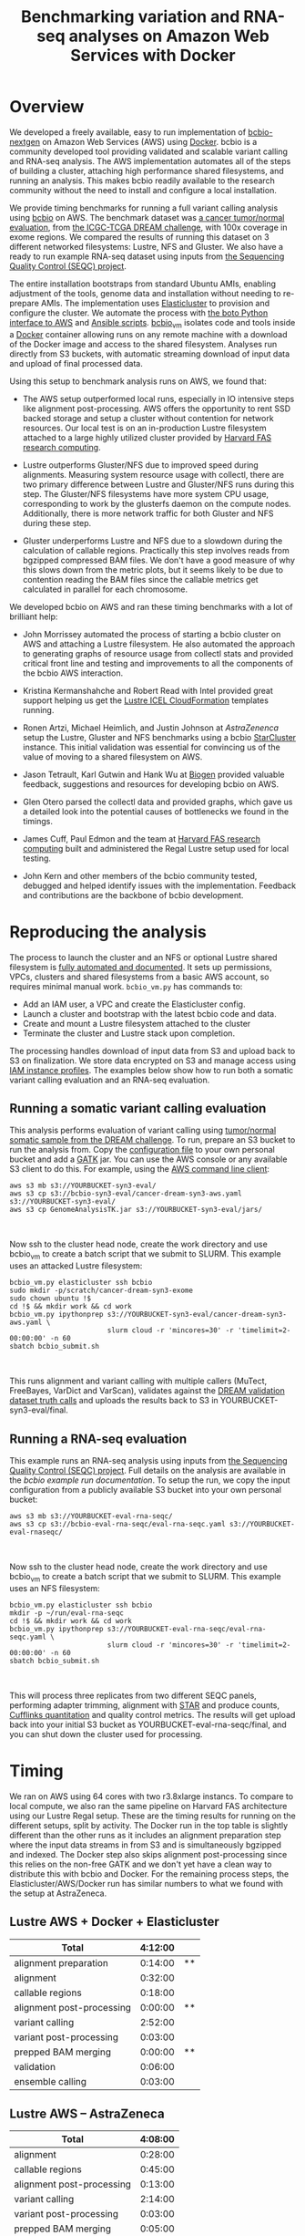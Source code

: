 #+BLOG: bcbio
#+POSTID: 702
#+TITLE: Benchmarking variation and RNA-seq analyses on Amazon Web Services with Docker
#+CATEGORY: benchmarking
#+TAGS: bioinformatics, variant, ngs, validation, benchmarking, collectl
#+OPTIONS: toc:nil num:nil

* Overview

We developed a freely available, easy to run implementation of [[bcbio][bcbio-nextgen]] on
Amazon Web Services (AWS) using [[docker][Docker]]. bcbio is a community developed tool
providing validated and scalable variant calling and RNA-seq analysis. The AWS
implementation automates all of the steps of building a cluster, attaching high
performance shared filesystems, and running an analysis. This makes bcbio
readily available to the research community without the need to install and
configure a local installation.

We provide timing benchmarks for running a full variant calling analysis using
[[bcbio][bcbio]] on AWS. The benchmark dataset was [[dream-about][a cancer tumor/normal evaluation]], from
[[dream][the ICGC-TCGA DREAM challenge]], with 100x coverage in exome regions. We compared
the results of running this dataset on 3 different networked filesystems:
Lustre, NFS and Gluster. We also have a ready to run example RNA-seq dataset
using inputs from [[seqc-paper][the Sequencing Quality Control (SEQC) project]].

The entire installation bootstraps from standard Ubuntu AMIs, enabling
adjustment of the tools, genome data and installation without needing to
re-prepare AMIs. The implementation uses [[elasticluster][Elasticluster]] to provision and
configure the cluster. We automate the process with
[[boto][the boto Python interface to AWS]] and [[ansible][Ansible scripts]]. [[bcbio-vm][bcbio_vm]] isolates
code and tools inside a [[docker][Docker]] container allowing runs on any remote machine
with a download of the Docker image and access to the shared filesystem.
Analyses run directly from S3 buckets, with automatic streaming download
of input data and upload of final processed data.

#+LINK: bcbio http://github.com/chapmanb/bcbio-nextgen
#+LINK: aws http://aws.amazon.com/
#+LINK: docker https://docker.com/
#+LINK: dream https://www.synapse.org/#!Synapse:syn312572
#+LINK: dream-about https://bcbio-nextgen.readthedocs.org/en/latest/contents/testing.html#cancer-tumor-normal
#+LINK: boto http://boto.readthedocs.org/en/latest/
#+LINK: bcbio-vm https://github.com/chapmanb/bcbio-nextgen-vm

Using this setup to benchmark analysis runs on AWS, we found that:

- The AWS setup outperformed local runs, especially in IO intensive steps
  like alignment post-processing. AWS offers the opportunity to rent SSD backed
  storage and setup a cluster without contention for network resources. Our
  local test is on an in-production Lustre filesystem attached to a large highly
  utilized cluster provided by [[fas][Harvard FAS research computing]].

- Lustre outperforms Gluster/NFS due to improved speed during
  alignments. Measuring system resource usage with collectl, there are two primary
  difference between Lustre and Gluster/NFS runs during this step. The
  Gluster/NFS filesystems have more system CPU usage, corresponding to work by
  the glusterfs daemon on the compute nodes. Additionally, there is more network
  traffic for both Gluster and NFS during these step.

- Gluster underperforms Lustre and NFS due to a slowdown during the
  calculation of callable regions. Practically this step involves
  reads from bgzipped compressed BAM files. We don't have a good measure of why
  this slows down from the metric plots, but it seems likely to be due to contention
  reading the BAM files since the callable metrics get calculated in parallel
  for each chromosome.

We developed bcbio on AWS and ran these timing benchmarks with a lot of
brilliant help:

- John Morrissey automated the process of starting a bcbio cluster on AWS and
  attaching a Lustre filesystem. He also automated the approach to generating
  graphs of resource usage from collectl stats and provided critical front line
  and testing and improvements to all the components of the bcbio AWS
  interaction.

- Kristina Kermanshahche and Robert Read with Intel provided great support
  helping us get the [[icel][Lustre ICEL CloudFormation]] templates running.

- Ronen Artzi, Michael Heimlich, and Justin Johnson at [[az][AstraZenenca]] setup the
  Lustre, Gluster and NFS benchmarks using a bcbio [[starcluster][StarCluster]] instance. This
  initial validation was essential for convincing us of the value of moving to a
  shared filesystem on AWS.

- Jason Tetrault, Karl Gutwin and Hank Wu at [[biogen][Biogen]] provided valuable feedback,
  suggestions and resources for developing bcbio on AWS.

- Glen Otero parsed the collectl data and provided graphs, which gave us a
  detailed look into the potential causes of bottlenecks we found in the
  timings.

- James Cuff, Paul Edmon and the team at [[fas][Harvard FAS research computing]]
  built and administered the Regal Lustre setup used for local testing.

- John Kern and other members of the bcbio community tested, debugged and helped
  identify issues with the implementation. Feedback and contributions are the
  backbone of bcbio development.

#+LINK: icel https://wiki.hpdd.intel.com/display/PUB/Intel+Cloud+Edition+for+Lustre*+Software
#+LINK: fas https://rc.fas.harvard.edu/
#+LINK: az www.astrazeneca.com
#+LINK: biogen http://www.biogenidec.com/

* Reproducing the analysis

The process to launch the cluster and an NFS or optional Lustre shared
filesystem is [[awsdocs][fully automated and documented]]. It sets up permissions, VPCs,
clusters and shared filesystems from a basic AWS account, so requires minimal
manual work. ~bcbio_vm.py~ has commands to:

- Add an IAM user, a VPC and create the Elasticluster config.
- Launch a cluster and bootstrap with the latest bcbio code and data.
- Create and mount a Lustre filesystem attached to the cluster
- Terminate the cluster and Lustre stack upon completion.

The processing handles download of input data from S3 and upload back to S3 on
finalization. We store data encrypted on S3 and manage access using
[[instance-profile][IAM instance profiles]]. The examples below show how to run both a somatic variant
calling evaluation and an RNA-seq evaluation.

#+LINK: starcluster http://star.mit.edu/cluster/index.html
#+LINK: elasticluster https://github.com/gc3-uzh-ch/elasticluster
#+LINK: ansible http://www.ansible.com/home
#+LINK: awsdocs https://bcbio-nextgen.readthedocs.org/en/latest/contents/cloud.html
#+LINK: instance-profile http://docs.aws.amazon.com/AWSEC2/latest/UserGuide/iam-roles-for-amazon-ec2.html

** Running a somatic variant calling evaluation

This analysis performs evaluation of variant calling using
[[dream-about][tumor/normal somatic sample from the DREAM challenge]].
To run, prepare an S3 bucket to run the analysis from. Copy the [[eval-config][configuration file]]
to your own personal bucket and add a [[gatk][GATK]] jar. You can use the AWS console or
any available S3 client to do this. For example, using the [[awscli][AWS command line client]]:

#+BEGIN_SRC
aws s3 mb s3://YOURBUCKET-syn3-eval/
aws s3 cp s3://bcbio-syn3-eval/cancer-dream-syn3-aws.yaml s3://YOURBUCKET-syn3-eval/
aws s3 cp GenomeAnalysisTK.jar s3://YOURBUCKET-syn3-eval/jars/
#+END_SRC
#+BEGIN_HTML
<br/>
#+END_HTML

Now ssh to the cluster head node, create the work directory and use bcbio_vm to
create a batch script that we submit to SLURM. This example uses an attacked
Lustre filesystem:

#+BEGIN_SRC
bcbio_vm.py elasticluster ssh bcbio
sudo mkdir -p/scratch/cancer-dream-syn3-exome
sudo chown ubuntu !$
cd !$ && mkdir work && cd work
bcbio_vm.py ipythonprep s3://YOURBUCKET-syn3-eval/cancer-dream-syn3-aws.yaml \
                        slurm cloud -r 'mincores=30' -r 'timelimit=2-00:00:00' -n 60
sbatch bcbio_submit.sh
#+END_SRC
#+BEGIN_HTML
<br/>
#+END_HTML

This runs alignment and variant calling with multiple callers (MuTect,
FreeBayes, VarDict and VarScan), validates against the
[[dream][DREAM validation dataset truth calls]] and uploads the results back
to S3 in YOURBUCKET-syn3-eval/final.

#+LINK: eval-config https://s3.amazonaws.com/bcbio-syn3-eval/cancer-dream-syn3-aws.yaml
#+LINK: awscli https://aws.amazon.com/cli/
#+LINK: gatk https://www.broadinstitute.org/gatk/

** Running a RNA-seq evaluation

This example runs an RNA-seq analysis using inputs from
[[seqc-paper][the Sequencing Quality Control (SEQC) project]]. Full details on the analysis are
available in the [[seqc-detail][bcbio example run documentation]]. To setup the run, we copy the
input configuration from a publicly available S3 bucket into your own personal bucket:

#+BEGIN_SRC
aws s3 mb s3://YOURBUCKET-eval-rna-seqc/
aws s3 cp s3://bcbio-eval-rna-seqc/eval-rna-seqc.yaml s3://YOURBUCKET-eval-rnaseqc/
#+END_SRC
#+BEGIN_HTML
<br/>
#+END_HTML

Now ssh to the cluster head node, create the work directory and use bcbio_vm to
create a batch script that we submit to SLURM. This example uses an NFS filesystem:

#+BEGIN_SRC
bcbio_vm.py elasticluster ssh bcbio
mkdir -p ~/run/eval-rna-seqc
cd !$ && mkdir work && cd work
bcbio_vm.py ipythonprep s3://YOURBUCKET-eval-rna-seqc/eval-rna-seqc.yaml \
                        slurm cloud -r 'mincores=30' -r 'timelimit=2-00:00:00' -n 60
sbatch bcbio_submit.sh
#+END_SRC
#+BEGIN_HTML
<br/>
#+END_HTML

This will process three replicates from two different SEQC panels, performing
adapter trimming, alignment with [[star][STAR]] and produce counts, [[cufflinks][Cufflinks quantitation]]
and quality control metrics. The results will get upload back into your initial S3 bucket as
YOURBUCKET-eval-rna-seqc/final, and you can shut down the cluster used for processing.

#+LINK: seqc-paper http://www.nature.com/nbt/journal/v32/n9/full/nbt.2957.html
#+LINK: seqc-details https://bcbio-nextgen.readthedocs.org/en/latest/contents/testing.html#rnaseq-example
#+LINK: star https://github.com/alexdobin/STAR
#+LINK: cufflinks http://cufflinks.cbcb.umd.edu/

* Timing

We ran on AWS using 64 cores with two r3.8xlarge instancs. To compare to local
compute, we also ran the same pipeline on Harvard FAS architecture using our
Lustre Regal setup. These are the timing results for running on the different
setups, split by activity. The Docker run in the top table is slightly different
than the other runs as it includes an alignment preparation step where the input
data streams in from S3 and is simultaneously bgzipped and indexed. The Docker
step also skips alignment post-processing since this relies on the non-free GATK
and we don't yet have a clean way to distribute this with bcbio and Docker. For
the remaining process steps, the Elasticluster/AWS/Docker run has similar
numbers to what we found with the setup at AstraZeneca.

** Lustre AWS + Docker + Elasticluster

| Total                     | 4:12:00 |    |
|---------------------------+---------+----|
| alignment preparation     | 0:14:00 | ** |
| alignment                 | 0:32:00 |    |
| callable regions          | 0:18:00 |    |
| alignment post-processing | 0:00:00 | ** |
| variant calling           | 2:52:00 |    |
| variant post-processing   | 0:03:00 |    |
| prepped BAM merging       | 0:00:00 | ** |
| validation                | 0:06:00 |    |
| ensemble calling          | 0:03:00 |    |

**  Lustre AWS -- AstraZeneca

| Total                     | 4:08:00 |
|---------------------------+---------|
| alignment                 | 0:28:00 |
| callable regions          | 0:45:00 |
| alignment post-processing | 0:13:00 |
| variant calling           | 2:14:00 |
| variant post-processing   | 0:03:00 |
| prepped BAM merging       | 0:05:00 |
| validation                | 0:06:00 |
| ensemble calling          | 0:03:00 |
| quality control           | 0:05:00 |

** NFS AWS -- AstraZeneca

| Total                     | 4:31:00 |
|---------------------------+---------|
| alignment                 | 0:47:00 |
| callable regions          | 0:43:00 |
| alignment post-processing | 0:13:00 |
| variant calling           | 2:16:00 |
| variant post-processing   | 0:03:00 |
| prepped BAM merging       | 0:13:00 |
| validation                | 0:06:00 |
| ensemble calling          | 0:02:00 |
| quality control           | 0:05:00 |

** Gluster AWS -- AstraZeneca

| Total                     | 5:36:00 |
|---------------------------+---------|
| alignment                 | 0:47:00 |
| callable regions          | 1:34:00 |
| alignment post-processing | 0:20:00 |
| variant calling           | 2:20:00 |
| variant post-processing   | 0:03:00 |
| prepped BAM merging       | 0:14:00 |
| validation                | 0:07:00 |
| ensemble calling          | 0:02:00 |
| quality control           | 0:05:00 |

** Lustre local -- Harvard FAS (Regal)

| Total                     | 10:30:00 |
|---------------------------+----------|
| alignment                 |  0:53:00 |
| callable regions          |  1:25:00 |
| alignment post-processing |  4:36:00 |
| variant calling           |  2:36:00 |
| variant post-processing   |  0:22:00 |
| prepped BAM merging       |  0:06:00 |
| validation                |  0:09:00 |
| ensemble calling          |  0:02:00 |
| quality control           |  0:09:00 |

* Resource usage

** CPU

Comparison of CPU usage during processing steps for Lustre, Gluster and
NFS. During alignment -- the first major processing step in all three graphs --
Gluster and NFS have a large portion of system CPU used -- the light green
lines. This usage corresponds to work by the glusterfs daemon on that machine,
likely causing the slowdowns.

#+BEGIN_HTML
<a href="http://i.imgur.com/P3sGQZg.png">
  <img src="http://i.imgur.com/P3sGQZg.png" width="650"
       alt="CPU resource usage for Lustre, Gluster and NFS">
</a>
#+END_HTML

** Network

Comparison of Network usage during processing for Lustre, Gluster and
NFS. During alignment Gluster and NFS have increased network activity,
especially input (the red line). The Gluster traffic is heavier than NFS which
is heavier than Lustre. Gluster also has a steady higher amount of network
traffic during variant calling that both NFS and Lustre do not. While this is
not saturating and does not appear to influence variant calling timing now, it
may indicate a potential bottleneck when scaling up to more simultaneous samples.

#+BEGIN_HTML
<a href="http://i.imgur.com/nVCQHcH.png">
  <img src="http://i.imgur.com/nVCQHcH.png" width="650"
       alt="Network resource usage for Lustre, Gluster and NFS">
</a>
#+END_HTML

* Costs per hour

These are the instance costs, per hour, for running a 2 node 64 core cluster and
associated Lustre filesystem. Other costs will include EBS volumes, but
these are small ($0.10/Gb/month) compared to the instance costs over these time
periods. We plan to use S3 and Glacier for long term storage rather than the
Lustre filesystem.

|                         | AWS type   | n | each  | total |
|-------------------------+------------+---+-------+-------|
| compute entry node      | m3.large   | 1 | $0.14 |       |
| compute worker nodes    | r3.8xlarge | 2 | $2.80 |       |
|                         |            |   |       | $5.73 |
| ost (object data store) | c3.2xlarge | 4 | $0.42 |       |
| mdt (metadata target)   | c3.4xlarge | 1 | $0.84 |       |
| mgt (management target) | c3.xlarge  | 1 | $0.21 |       |
| NATDevice               | m3.medium  | 1 | $0.07 |       |
| Lustre licensing        |            | 1 | $0.08 |       |
|                         |            |   |       | $2.89 |
|-------------------------+------------+---+-------+-------|
|                         |            |   |       | $8.62 |


* Architecture

- [[black-triangle][Black triangle moment]]
- Docker
- Ansible
- Elasticluster/[[slurm][Slurm]] as a scheduler.
- S3 interaction

#+LINK: black-triangle https://web.archive.org/web/20131122230658/http://rampantgames.com/blog/2004/10/black-triangle.html
#+LINK: slurm http://slurm.schedmd.com

* Work to do

To finish the automated AWS, bcbio, Docker and Lustre setup we still need to:

- Support encryption of EBS volumes for both NFS and Lustre. We encrypt data
  stored in S3.
